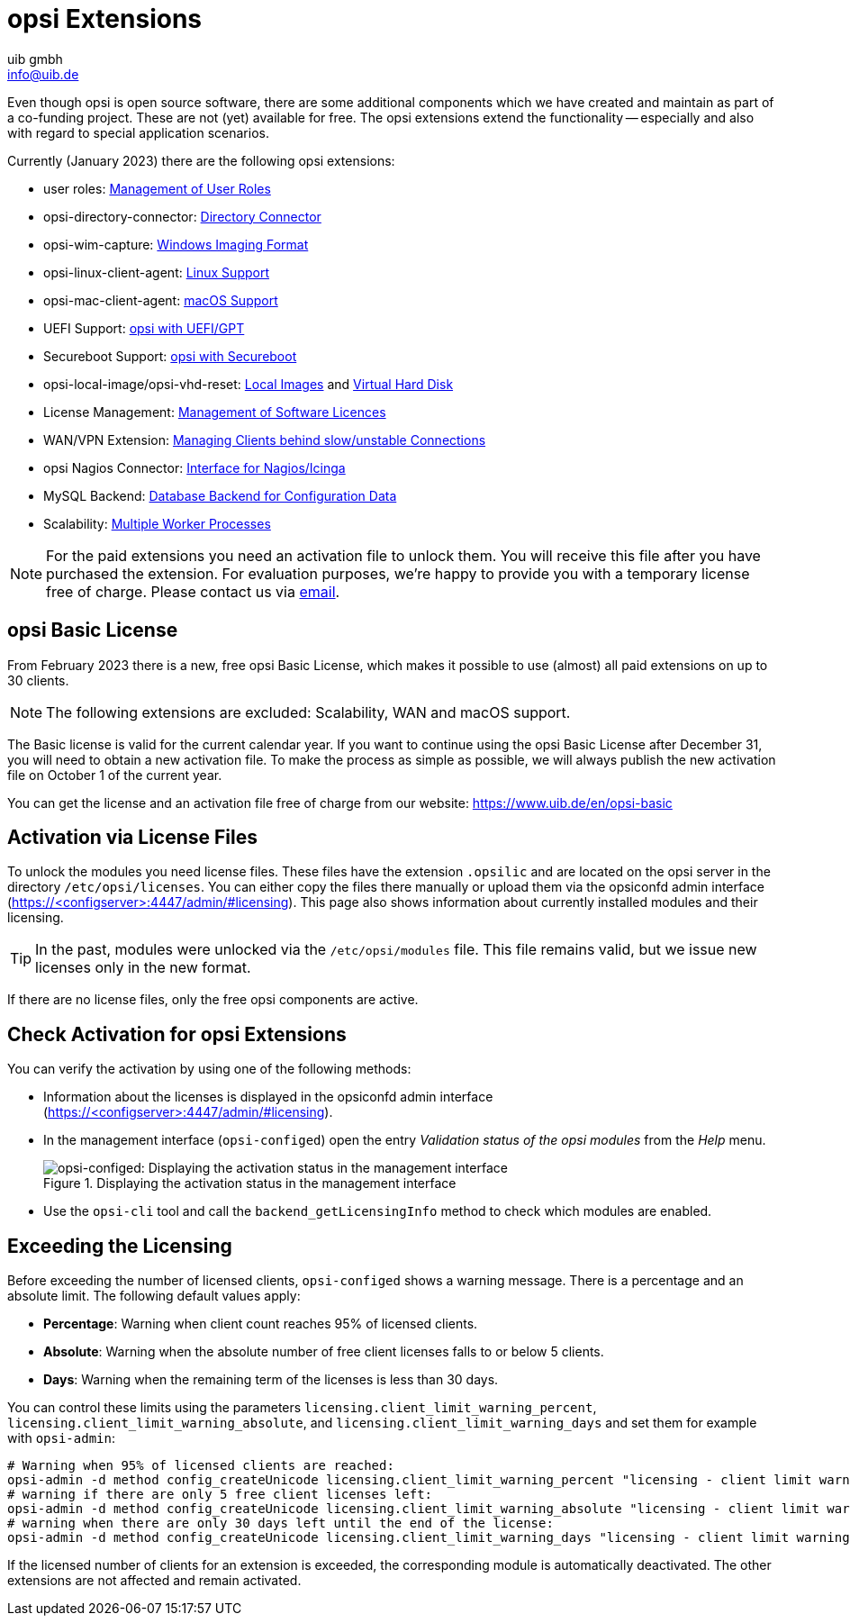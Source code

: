 ////
; Copyright (c) uib gmbh (www.uib.de)
; This documentation is owned by uib
; and published under the german creative commons by-sa license
; see:
; https://creativecommons.org/licenses/by-sa/3.0/de/
; https://creativecommons.org/licenses/by-sa/3.0/de/legalcode
; english:
; https://creativecommons.org/licenses/by-sa/3.0/
; https://creativecommons.org/licenses/by-sa/3.0/legalcode
;
; credits: http://www.opsi.org/credits/
////

:Author:    uib gmbh
:Email:     info@uib.de
:Revision:  4.1
:Date:      21.02.2023
:toclevels: 6
:doctype:   book



[[opsi-manual-extensions]]

[[opsi-manual-modules]]
= opsi Extensions

Even though opsi is open source software, there are some additional components which we have created and maintain as part of a co-funding project. These are not (yet) available for free. The opsi extensions extend the functionality -- especially and also with regard to special application scenarios.

Currently (January 2023) there are the following opsi extensions:

* user roles: xref:gui:configed.adoc#opsi-manual-configed-hostproperties-userroles[Management of User Roles]
* opsi-directory-connector: xref:opsi-modules:directory-connector#opsi-manual-dircon[Directory Connector]
* opsi-wim-capture: xref:opsi-modules:wim-capture#opsi-manual-wimcap[Windows Imaging Format]
* opsi-linux-client-agent: xref:opsi-modules:linux#opsi-manual-linux[Linux Support]
* opsi-mac-client-agent: xref:clients:macos-client/mac-client-agent.adoc[macOS Support]
* UEFI Support: xref:opsi-modules:uefi#opsi-manual-uefi[opsi with UEFI/GPT]
* Secureboot Support: xref:opsi-modules:secureboot#opsi-manual-secureboot[opsi with Secureboot]
* opsi-local-image/opsi-vhd-reset: xref:opsi-modules:local-image#opsi-manual-localimage[Local Images] and xref:opsi-modules:vhd#opsi-manual-vhd[Virtual Hard Disk]
* License Management: xref:opsi-modules:licensemanagement#opsi-manual-licensemanagement[Management of Software Licences]
* WAN/VPN Extension: xref:opsi-modules:wan-support#opsi-manual-wansupport[Managing Clients behind slow/unstable Connections]
* opsi Nagios Connector: xref:opsi-modules:nagios-connector#opsi-Nagios-Connector[Interface for Nagios/Icinga]
* MySQL Backend: xref:server:components/mysql.adoc#[Database Backend for Configuration Data]
* Scalability: xref:opsi-modules:scalability.adoc[Multiple Worker Processes]


NOTE: For the paid extensions you need an activation file to unlock them. You will receive this file after you have purchased the extension. For evaluation purposes, we're happy to provide you with a temporary license free of charge. Please contact us via mailto:sales@uib.de[email].

[[opsi-basic-license]]
== opsi Basic License

From February 2023 there is a new, free opsi Basic License, which makes it possible to use (almost) all paid extensions on up to 30 clients.

NOTE: The following extensions are excluded: Scalability, WAN and macOS support.

The Basic license is valid for the current calendar year. If you want to continue using the opsi Basic License after December 31, you will need to obtain a new activation file. To make the process as simple as possible, we will always publish the new activation file on October 1 of the current year.

You can get the license and an activation file free of charge from our website:  https://www.uib.de/en/opsi-basic

== Activation via License Files

To unlock the modules you need license files. These files have the extension `.opsilic` and are located on the opsi server in the directory `/etc/opsi/licenses`. You can either copy the files there manually or upload them via the opsiconfd admin interface (https://<configserver>:4447/admin/#licensing). This page also shows information about currently installed modules and their licensing.

TIP: In the past, modules were unlocked via the `/etc/opsi/modules` file. This file remains valid, but we issue new licenses only in the new format.

If there are no license files, only the free opsi components are active.

[[opsi-manual-modules-check]]
== Check Activation for opsi Extensions

You can verify the activation by using one of the following methods:

* Information about the licenses is displayed in the opsiconfd admin interface (https://<configserver>:4447/admin/#licensing).

* In the management interface (`opsi-configed`) open the entry _Validation status of the opsi modules_ from the _Help_ menu.
+
.Displaying the activation status in the management interface
image::configed_validation-opsi-modules.png["opsi-configed: Displaying the activation status in the management interface", pdfwidth=70%]

* Use the `opsi-cli` tool and call the `backend_getLicensingInfo` method to check which modules are enabled.

== Exceeding the Licensing

Before exceeding the number of licensed clients, `opsi-configed` shows a warning message. There is a percentage and an absolute limit. The following default values apply:

* **Percentage**: Warning when client count reaches 95% of licensed clients.
* **Absolute**: Warning when the absolute number of free client licenses falls to or below 5 clients.
* **Days**: Warning when the remaining term of the licenses is less than 30 days.

You can control these limits using the parameters `licensing.client_limit_warning_percent`, `licensing.client_limit_warning_absolute`, and `licensing.client_limit_warning_days` and set them for example with `opsi-admin`:

[source, shell]
----
# Warning when 95% of licensed clients are reached:
opsi-admin -d method config_createUnicode licensing.client_limit_warning_percent "licensing - client limit warning percent" 95 95
# warning if there are only 5 free client licenses left:
opsi-admin -d method config_createUnicode licensing.client_limit_warning_absolute "licensing - client limit warning absolute" 5 5
# warning when there are only 30 days left until the end of the license:
opsi-admin -d method config_createUnicode licensing.client_limit_warning_days "licensing - client limit warning days" 30 30
----

If the licensed number of clients for an extension is exceeded, the corresponding module is automatically deactivated. The other extensions are not affected and remain activated.
